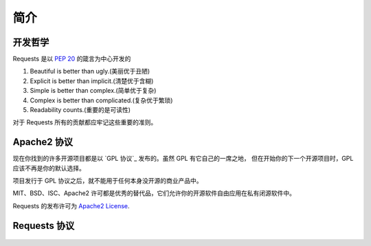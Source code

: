 .. _introduction:

简介
============

开发哲学
----------

Requests 是以 :pep:`20` 的箴言为中心开发的


#. Beautiful is better than ugly.(美丽优于丑陋)
#. Explicit is better than implicit.(清楚优于含糊)
#. Simple is better than complex.(简单优于复杂)
#. Complex is better than complicated.(复杂优于繁琐)
#. Readability counts.(重要的是可读性)

对于 Requests 所有的贡献都应牢记这些重要的准则。

.. _`apache2`:

Apache2 协议
-------------

现在你找到的许多开源项目都是以 `GPL 协议`_ 发布的。虽然 GPL 有它自己的一席之地，
但在开始你的下一个开源项目时，GPL 应该不再是你的默认选择。

项目发行于 GPL 协议之后，就不能用于任何本身没开源的商业产品中。

MIT、BSD、ISC、Apache2 许可都是优秀的替代品，它们允许你的开源软件自由应用在私有闭源软件中。

Requests 的发布许可为 `Apache2 License`_.

.. _`GPL Licensed`: http://www.opensource.org/licenses/gpl-license.php
.. _`Apache2 License`: http://opensource.org/licenses/Apache-2.0


Requests 协议
----------------

    .. include:: ../../LICENSE
